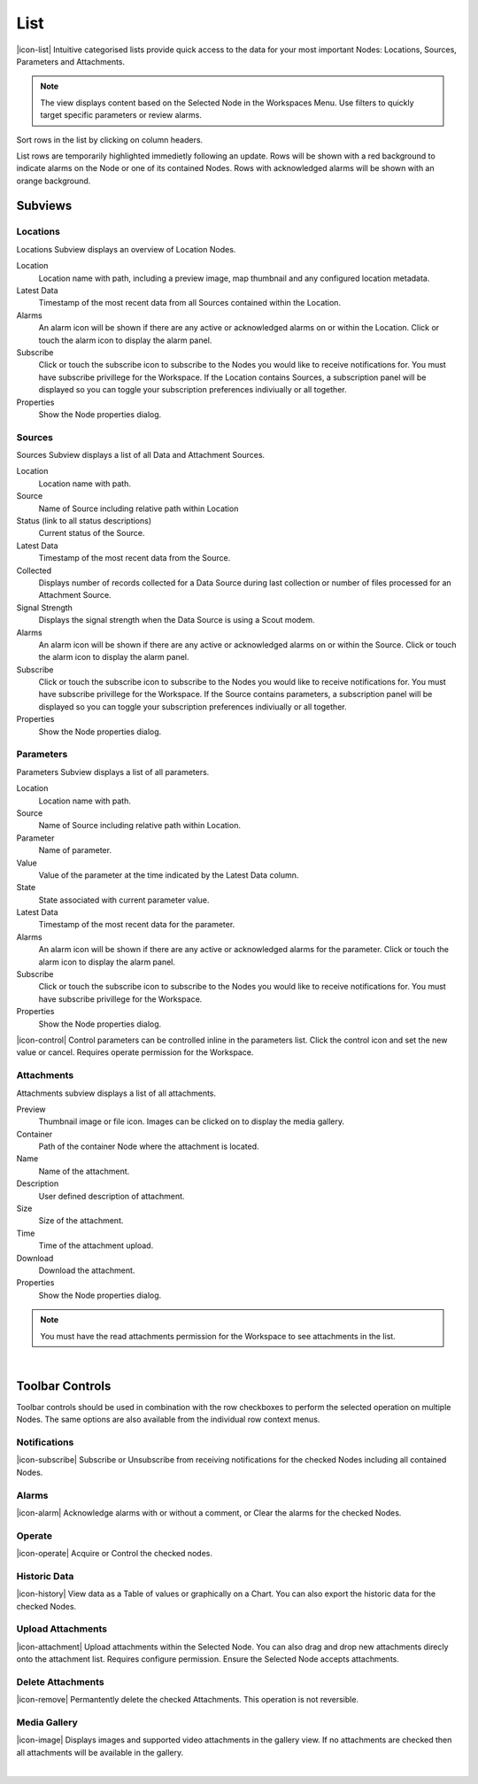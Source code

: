 List
==========

|icon-list| Intuitive categorised lists provide quick access to the data for your most important Nodes: Locations, Sources, Parameters and Attachments.

.. note::
	The view displays content based on the Selected Node in the Workspaces Menu. Use filters to quickly target specific parameters or review alarms.

Sort rows in the list by clicking on column headers. 

List rows are temporarily highlighted immedietly following an update. Rows will be shown with a red background to indicate alarms on the Node or one of its contained Nodes. Rows with acknowledged alarms will be shown with an orange background.


Subviews
---------

Locations
~~~~~~~~~
Locations Subview displays an overview of Location Nodes.

.. image:: list_locations.png
	:scale: 50 %

Location
	Location name with path, including a preview image, map thumbnail and any configured location metadata.
Latest Data
	Timestamp of the most recent data from all Sources contained within the Location.
Alarms
	An alarm icon will be shown if there are any active or acknowledged alarms on or within the Location. Click or touch the alarm icon to display the alarm panel.
Subscribe
	Click or touch the subscribe icon to subscribe to the Nodes you would like to receive notifications for. You must have subscribe privillege for the Workspace. If the Location contains Sources, a subscription panel will be displayed so you can toggle your subscription preferences indiviually or all together.
Properties
	Show the Node properties dialog.


Sources
~~~~~~~
Sources Subview displays a list of all Data and Attachment Sources.

.. image:: list_sources.png
	:scale: 50 %

Location
	Location name with path.
Source
	Name of Source including relative path within Location
Status (link to all status descriptions)
	Current status of the Source.
Latest Data
	Timestamp of the most recent data from the Source.
Collected
	Displays number of records collected for a Data Source during last collection or number of files processed for an Attachment Source.
Signal Strength
	Displays the signal strength when the Data Source is using a Scout modem.
Alarms
	An alarm icon will be shown if there are any active or acknowledged alarms on or within the Source. Click or touch the alarm icon to display the alarm panel.
Subscribe
	Click or touch the subscribe icon to subscribe to the Nodes you would like to receive notifications for. You must have subscribe privillege for the Workspace. If the Source contains parameters, a subscription panel will be displayed so you can toggle your subscription preferences indiviually or all together.
Properties
	Show the Node properties dialog.

Parameters
~~~~~~~~~~
Parameters Subview displays a list of all parameters.

.. image:: list_parameters.png
	:scale: 50 %

Location
	Location name with path.
Source
	Name of Source including relative path within Location.
Parameter
	Name of parameter.
Value
	Value of the parameter at the time indicated by the Latest Data column.
State
	State associated with current parameter value.
Latest Data
	Timestamp of the most recent data for the parameter.
Alarms
	An alarm icon will be shown if there are any active or acknowledged alarms for the parameter. Click or touch the alarm icon to display the alarm panel.
Subscribe
	Click or touch the subscribe icon to subscribe to the Nodes you would like to receive notifications for. You must have subscribe privillege for the Workspace.
Properties
	Show the Node properties dialog.


|icon-control| Control parameters can be controlled inline in the parameters list. Click the control icon and set the new value or cancel. Requires operate permission for the Workspace.


Attachments
~~~~~~~~~~~
Attachments subview displays a list of all attachments.

.. image:: list_attachments.png
	:scale: 50 %

Preview
	Thumbnail image or file icon. Images can be clicked on to display the media gallery.
Container
	Path of the container Node where the attachment is located.
Name
	Name of the attachment.
Description
	User defined description of attachment.
Size
	Size of the attachment.
Time
	Time of the attachment upload.
Download
	Download the attachment.
Properties
	Show the Node properties dialog.

.. note:: 
	You must have the read attachments permission for the Workspace to see attachments in the list.

| 

Toolbar Controls
----------------

Toolbar controls should be used in combination with the row checkboxes to perform the selected operation on multiple Nodes. The same options are also available from the individual row context menus.

Notifications
~~~~~~~~~~~~~
|icon-subscribe| Subscribe or Unsubscribe from receiving notifications for the checked Nodes including all contained Nodes.

Alarms
~~~~~~
|icon-alarm| Acknowledge alarms with or without a comment, or Clear the alarms for the checked Nodes.

Operate
~~~~~~~
|icon-operate| Acquire or Control the checked nodes.

Historic Data
~~~~~~~~~~~~~
|icon-history| View data as a Table of values or graphically on a Chart. You can also export the historic data for the checked Nodes.

Upload Attachments
~~~~~~~~~~~~~~~~~~
|icon-attachment| Upload attachments within the Selected Node. You can also drag and drop new attachments direcly onto the attachment list. Requires configure permission. Ensure the Selected Node accepts attachments. 

Delete Attachments
~~~~~~~~~~~~~~~~~~
|icon-remove| Permantently delete the checked Attachments. This operation is not reversible.

Media Gallery
~~~~~~~~~~~~~
|icon-image| Displays images and supported video attachments in the gallery view. If no attachments are checked then all attachments will be available in the gallery. 

.. image:: list_gallery.png
	:scale: 50 %

| 





